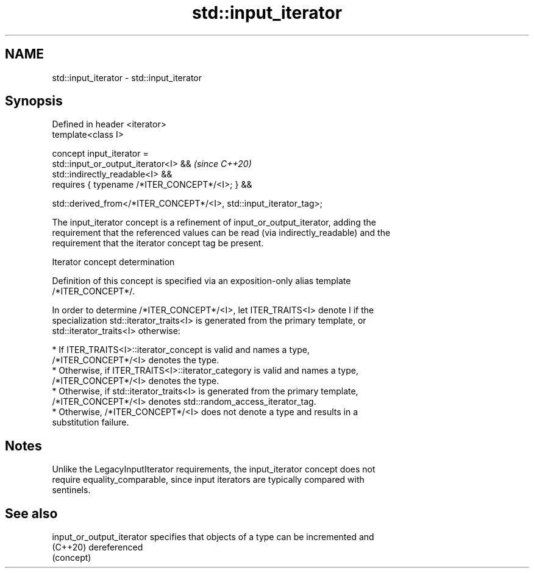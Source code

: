 .TH std::input_iterator 3 "2022.07.31" "http://cppreference.com" "C++ Standard Libary"
.SH NAME
std::input_iterator \- std::input_iterator

.SH Synopsis
   Defined in header <iterator>
   template<class I>

   concept input_iterator =
   std::input_or_output_iterator<I> &&                               \fI(since C++20)\fP
   std::indirectly_readable<I> &&
   requires { typename /*ITER_CONCEPT*/<I>; } &&

   std::derived_from</*ITER_CONCEPT*/<I>, std::input_iterator_tag>;

   The input_iterator concept is a refinement of input_or_output_iterator, adding the
   requirement that the referenced values can be read (via indirectly_readable) and the
   requirement that the iterator concept tag be present.

  Iterator concept determination

   Definition of this concept is specified via an exposition-only alias template
   /*ITER_CONCEPT*/.

   In order to determine /*ITER_CONCEPT*/<I>, let ITER_TRAITS<I> denote I if the
   specialization std::iterator_traits<I> is generated from the primary template, or
   std::iterator_traits<I> otherwise:

     * If ITER_TRAITS<I>::iterator_concept is valid and names a type,
       /*ITER_CONCEPT*/<I> denotes the type.
     * Otherwise, if ITER_TRAITS<I>::iterator_category is valid and names a type,
       /*ITER_CONCEPT*/<I> denotes the type.
     * Otherwise, if std::iterator_traits<I> is generated from the primary template,
       /*ITER_CONCEPT*/<I> denotes std::random_access_iterator_tag.
     * Otherwise, /*ITER_CONCEPT*/<I> does not denote a type and results in a
       substitution failure.

.SH Notes

   Unlike the LegacyInputIterator requirements, the input_iterator concept does not
   require equality_comparable, since input iterators are typically compared with
   sentinels.

.SH See also

   input_or_output_iterator specifies that objects of a type can be incremented and
   (C++20)                  dereferenced
                            (concept)
